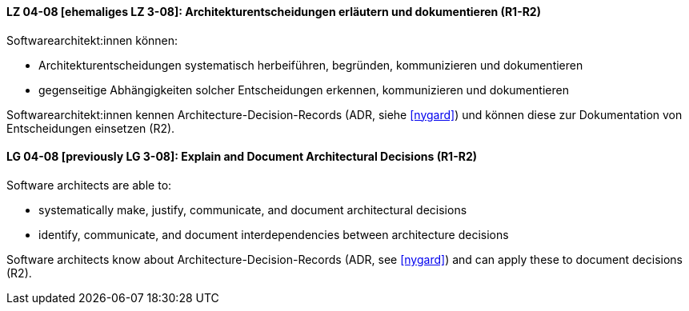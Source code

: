 
// tag::DE[]
[[LG-04-08]]
==== LZ 04-08 [ehemaliges LZ 3-08]: Architekturentscheidungen erläutern und dokumentieren (R1-R2)

Softwarearchitekt:innen können:

* Architekturentscheidungen systematisch herbeiführen, begründen, kommunizieren und dokumentieren
* gegenseitige Abhängigkeiten solcher Entscheidungen erkennen, kommunizieren und dokumentieren

Softwarearchitekt:innen kennen Architecture-Decision-Records (ADR, siehe <<nygard>>) und können diese zur Dokumentation von Entscheidungen einsetzen (R2).
// end::DE[]

// tag::EN[]
[[LG-04-08]]
==== LG 04-08 [previously LG 3-08]: Explain and Document Architectural Decisions (R1-R2)

Software architects are able to:

* systematically make, justify, communicate, and document architectural decisions
* identify, communicate, and document interdependencies between architecture decisions

Software architects know about Architecture-Decision-Records (ADR, see <<nygard>>) and can apply these to document decisions (R2).

// end::EN[]
